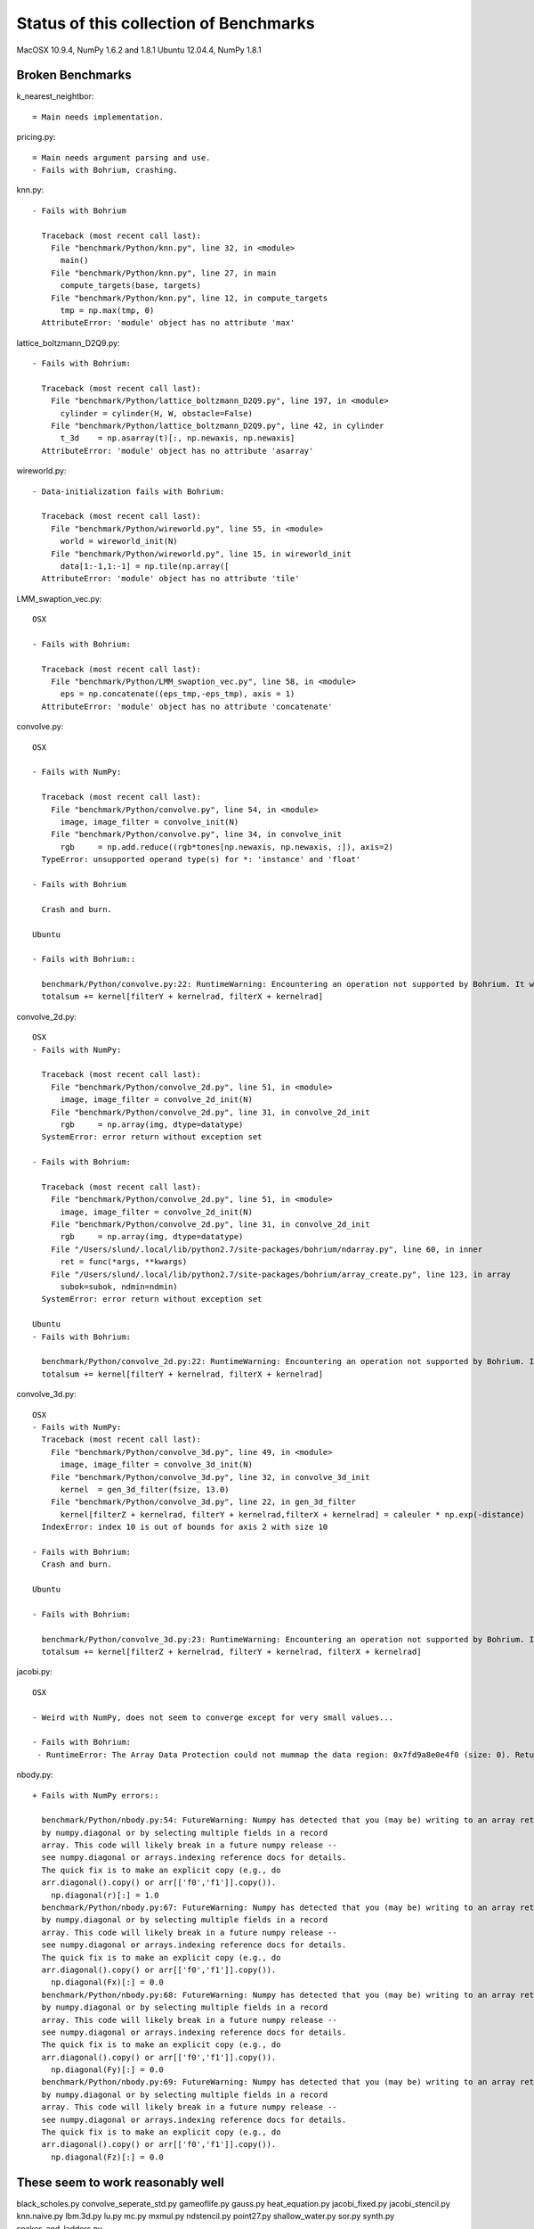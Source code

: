 =======================================
Status of this collection of Benchmarks
=======================================

MacOSX 10.9.4, NumPy 1.6.2 and 1.8.1
Ubuntu 12.04.4, NumPy 1.8.1

Broken Benchmarks
=================

k_nearest_neightbor::

  = Main needs implementation.

pricing.py::

  = Main needs argument parsing and use.
  - Fails with Bohrium, crashing.

knn.py::

  - Fails with Bohrium

    Traceback (most recent call last):
      File "benchmark/Python/knn.py", line 32, in <module>
        main()
      File "benchmark/Python/knn.py", line 27, in main
        compute_targets(base, targets)
      File "benchmark/Python/knn.py", line 12, in compute_targets
        tmp = np.max(tmp, 0)
    AttributeError: 'module' object has no attribute 'max'

lattice_boltzmann_D2Q9.py::

  - Fails with Bohrium:

    Traceback (most recent call last):
      File "benchmark/Python/lattice_boltzmann_D2Q9.py", line 197, in <module>
        cylinder = cylinder(H, W, obstacle=False)
      File "benchmark/Python/lattice_boltzmann_D2Q9.py", line 42, in cylinder
        t_3d    = np.asarray(t)[:, np.newaxis, np.newaxis]
    AttributeError: 'module' object has no attribute 'asarray'

wireworld.py::

  - Data-initialization fails with Bohrium:

    Traceback (most recent call last):
      File "benchmark/Python/wireworld.py", line 55, in <module>
        world = wireworld_init(N)
      File "benchmark/Python/wireworld.py", line 15, in wireworld_init
        data[1:-1,1:-1] = np.tile(np.array([
    AttributeError: 'module' object has no attribute 'tile'

LMM_swaption_vec.py::

  OSX

  - Fails with Bohrium:

    Traceback (most recent call last):
      File "benchmark/Python/LMM_swaption_vec.py", line 58, in <module>
        eps = np.concatenate((eps_tmp,-eps_tmp), axis = 1)
    AttributeError: 'module' object has no attribute 'concatenate'

convolve.py::

  OSX

  - Fails with NumPy:

    Traceback (most recent call last):
      File "benchmark/Python/convolve.py", line 54, in <module>
        image, image_filter = convolve_init(N)
      File "benchmark/Python/convolve.py", line 34, in convolve_init
        rgb     = np.add.reduce((rgb*tones[np.newaxis, np.newaxis, :]), axis=2)
    TypeError: unsupported operand type(s) for *: 'instance' and 'float'

  - Fails with Bohrium

    Crash and burn.

  Ubuntu

  - Fails with Bohrium::

    benchmark/Python/convolve.py:22: RuntimeWarning: Encountering an operation not supported by Bohrium. It will be handled by the original NumPy.
    totalsum += kernel[filterY + kernelrad, filterX + kernelrad]  

convolve_2d.py::

  OSX
  - Fails with NumPy:

    Traceback (most recent call last):
      File "benchmark/Python/convolve_2d.py", line 51, in <module>
        image, image_filter = convolve_2d_init(N)
      File "benchmark/Python/convolve_2d.py", line 31, in convolve_2d_init
        rgb     = np.array(img, dtype=datatype)
    SystemError: error return without exception set

  - Fails with Bohrium:

    Traceback (most recent call last):
      File "benchmark/Python/convolve_2d.py", line 51, in <module>
        image, image_filter = convolve_2d_init(N)
      File "benchmark/Python/convolve_2d.py", line 31, in convolve_2d_init
        rgb     = np.array(img, dtype=datatype)
      File "/Users/slund/.local/lib/python2.7/site-packages/bohrium/ndarray.py", line 60, in inner
        ret = func(*args, **kwargs)
      File "/Users/slund/.local/lib/python2.7/site-packages/bohrium/array_create.py", line 123, in array
        subok=subok, ndmin=ndmin)
    SystemError: error return without exception set

  Ubuntu
  - Fails with Bohrium:

    benchmark/Python/convolve_2d.py:22: RuntimeWarning: Encountering an operation not supported by Bohrium. It will be handled by the original NumPy.
    totalsum += kernel[filterY + kernelrad, filterX + kernelrad] 

convolve_3d.py::

  OSX
  - Fails with NumPy:
    Traceback (most recent call last):
      File "benchmark/Python/convolve_3d.py", line 49, in <module>
        image, image_filter = convolve_3d_init(N)
      File "benchmark/Python/convolve_3d.py", line 32, in convolve_3d_init
        kernel  = gen_3d_filter(fsize, 13.0)
      File "benchmark/Python/convolve_3d.py", line 22, in gen_3d_filter
        kernel[filterZ + kernelrad, filterY + kernelrad,filterX + kernelrad] = caleuler * np.exp(-distance)
    IndexError: index 10 is out of bounds for axis 2 with size 10

  - Fails with Bohrium:
    Crash and burn.

  Ubuntu

  - Fails with Bohrium:

    benchmark/Python/convolve_3d.py:23: RuntimeWarning: Encountering an operation not supported by Bohrium. It will be handled by the original NumPy.
    totalsum += kernel[filterZ + kernelrad, filterY + kernelrad, filterX + kernelrad]  

jacobi.py::

  OSX

  - Weird with NumPy, does not seem to converge except for very small values...

  - Fails with Bohrium:
   - RuntimeError: The Array Data Protection could not mummap the data region: 0x7fd9a8e0e4f0 (size: 0). Returned error code by mmap: Invalid argument.

nbody.py::

  + Fails with NumPy errors::

    benchmark/Python/nbody.py:54: FutureWarning: Numpy has detected that you (may be) writing to an array returned
    by numpy.diagonal or by selecting multiple fields in a record
    array. This code will likely break in a future numpy release --
    see numpy.diagonal or arrays.indexing reference docs for details.
    The quick fix is to make an explicit copy (e.g., do
    arr.diagonal().copy() or arr[['f0','f1']].copy()).
      np.diagonal(r)[:] = 1.0
    benchmark/Python/nbody.py:67: FutureWarning: Numpy has detected that you (may be) writing to an array returned
    by numpy.diagonal or by selecting multiple fields in a record
    array. This code will likely break in a future numpy release --
    see numpy.diagonal or arrays.indexing reference docs for details.
    The quick fix is to make an explicit copy (e.g., do
    arr.diagonal().copy() or arr[['f0','f1']].copy()).
      np.diagonal(Fx)[:] = 0.0
    benchmark/Python/nbody.py:68: FutureWarning: Numpy has detected that you (may be) writing to an array returned
    by numpy.diagonal or by selecting multiple fields in a record
    array. This code will likely break in a future numpy release --
    see numpy.diagonal or arrays.indexing reference docs for details.
    The quick fix is to make an explicit copy (e.g., do
    arr.diagonal().copy() or arr[['f0','f1']].copy()).
      np.diagonal(Fy)[:] = 0.0
    benchmark/Python/nbody.py:69: FutureWarning: Numpy has detected that you (may be) writing to an array returned
    by numpy.diagonal or by selecting multiple fields in a record
    array. This code will likely break in a future numpy release --
    see numpy.diagonal or arrays.indexing reference docs for details.
    The quick fix is to make an explicit copy (e.g., do
    arr.diagonal().copy() or arr[['f0','f1']].copy()).
      np.diagonal(Fz)[:] = 0.0

These seem to work reasonably well
==================================

black_scholes.py
convolve_seperate_std.py
gameoflife.py
gauss.py
heat_equation.py
jacobi_fixed.py
jacobi_stencil.py
knn.naive.py
lbm.3d.py
lu.py
mc.py
mxmul.py
ndstencil.py
point27.py
shallow_water.py
sor.py
synth.py
snakes_and_ladders.py

